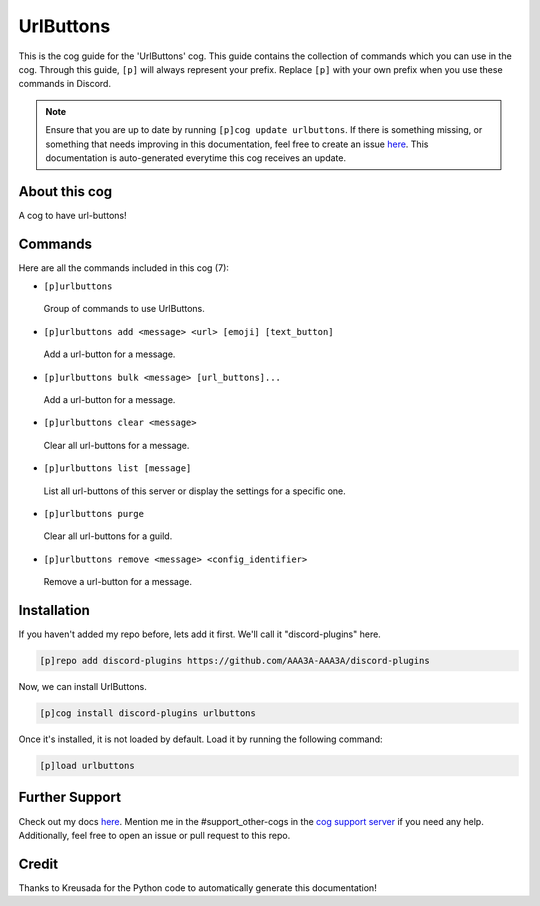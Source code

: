 .. _urlbuttons:
==========
UrlButtons
==========

This is the cog guide for the 'UrlButtons' cog. This guide contains the collection of commands which you can use in the cog.
Through this guide, ``[p]`` will always represent your prefix. Replace ``[p]`` with your own prefix when you use these commands in Discord.

.. note::

    Ensure that you are up to date by running ``[p]cog update urlbuttons``.
    If there is something missing, or something that needs improving in this documentation, feel free to create an issue `here <https://github.com/AAA3A-AAA3A/discord-plugins/issues>`_.
    This documentation is auto-generated everytime this cog receives an update.

--------------
About this cog
--------------

A cog to have url-buttons!

--------
Commands
--------

Here are all the commands included in this cog (7):

* ``[p]urlbuttons``
 Group of commands to use UrlButtons.

* ``[p]urlbuttons add <message> <url> [emoji] [text_button]``
 Add a url-button for a message.

* ``[p]urlbuttons bulk <message> [url_buttons]...``
 Add a url-button for a message.

* ``[p]urlbuttons clear <message>``
 Clear all url-buttons for a message.

* ``[p]urlbuttons list [message]``
 List all url-buttons of this server or display the settings for a specific one.

* ``[p]urlbuttons purge``
 Clear all url-buttons for a guild.

* ``[p]urlbuttons remove <message> <config_identifier>``
 Remove a url-button for a message.

------------
Installation
------------

If you haven't added my repo before, lets add it first. We'll call it
"discord-plugins" here.

.. code-block:: ini

    [p]repo add discord-plugins https://github.com/AAA3A-AAA3A/discord-plugins

Now, we can install UrlButtons.

.. code-block:: ini

    [p]cog install discord-plugins urlbuttons

Once it's installed, it is not loaded by default. Load it by running the following command:

.. code-block:: ini

    [p]load urlbuttons

---------------
Further Support
---------------

Check out my docs `here <https://discord-plugins.readthedocs.io/en/latest/>`_.
Mention me in the #support_other-cogs in the `cog support server <https://discord.gg/GET4DVk>`_ if you need any help.
Additionally, feel free to open an issue or pull request to this repo.

------
Credit
------

Thanks to Kreusada for the Python code to automatically generate this documentation!
